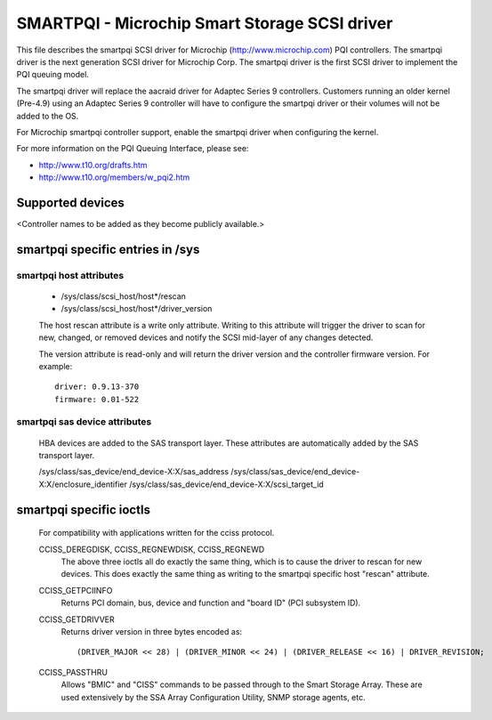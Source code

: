 .. SPDX-License-Identifier: GPL-2.0

==============================================
SMARTPQI - Microchip Smart Storage SCSI driver
==============================================

This file describes the smartpqi SCSI driver for Microchip
(http://www.microchip.com) PQI controllers. The smartpqi driver
is the next generation SCSI driver for Microchip Corp. The smartpqi
driver is the first SCSI driver to implement the PQI queuing model.

The smartpqi driver will replace the aacraid driver for Adaptec Series 9
controllers. Customers running an older kernel (Pre-4.9) using an Adaptec
Series 9 controller will have to configure the smartpqi driver or their
volumes will not be added to the OS.

For Microchip smartpqi controller support, enable the smartpqi driver
when configuring the kernel.

For more information on the PQI Queuing Interface, please see:

- http://www.t10.org/drafts.htm
- http://www.t10.org/members/w_pqi2.htm

Supported devices
=================
<Controller names to be added as they become publicly available.>

smartpqi specific entries in /sys
=================================

smartpqi host attributes
------------------------
  - /sys/class/scsi_host/host*/rescan
  - /sys/class/scsi_host/host*/driver_version

  The host rescan attribute is a write only attribute. Writing to this
  attribute will trigger the driver to scan for new, changed, or removed
  devices and notify the SCSI mid-layer of any changes detected.

  The version attribute is read-only and will return the driver version
  and the controller firmware version.
  For example::

              driver: 0.9.13-370
              firmware: 0.01-522

smartpqi sas device attributes
------------------------------
  HBA devices are added to the SAS transport layer. These attributes are
  automatically added by the SAS transport layer.

  /sys/class/sas_device/end_device-X:X/sas_address
  /sys/class/sas_device/end_device-X:X/enclosure_identifier
  /sys/class/sas_device/end_device-X:X/scsi_target_id

smartpqi specific ioctls
========================

  For compatibility with applications written for the cciss protocol.

  CCISS_DEREGDISK, CCISS_REGNEWDISK, CCISS_REGNEWD
	The above three ioctls all do exactly the same thing, which is to cause the driver
	to rescan for new devices.  This does exactly the same thing as writing to the
	smartpqi specific host "rescan" attribute.

  CCISS_GETPCIINFO
	Returns PCI domain, bus, device and function and "board ID" (PCI subsystem ID).

  CCISS_GETDRIVVER
	Returns driver version in three bytes encoded as::

	  (DRIVER_MAJOR << 28) | (DRIVER_MINOR << 24) | (DRIVER_RELEASE << 16) | DRIVER_REVISION;

  CCISS_PASSTHRU
	Allows "BMIC" and "CISS" commands to be passed through to the Smart Storage Array.
	These are used extensively by the SSA Array Configuration Utility, SNMP storage
	agents, etc.
